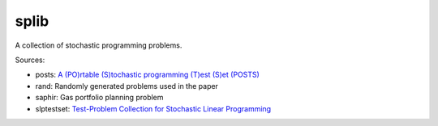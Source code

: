 splib
=====

A collection of stochastic programming problems.

Sources:

* posts: `A (PO)rtable (S)tochastic programming (T)est (S)et (POSTS)
  <http://users.iems.northwestern.edu/~jrbirge/html/dholmes/post.html>`__

* rand: Randomly generated problems used in the paper

* saphir: Gas portfolio planning problem

* slptestset: `Test-Problem Collection for Stochastic Linear Programming
  <http://www4.uwsp.edu/math/afelt/slptestset.html>`__



